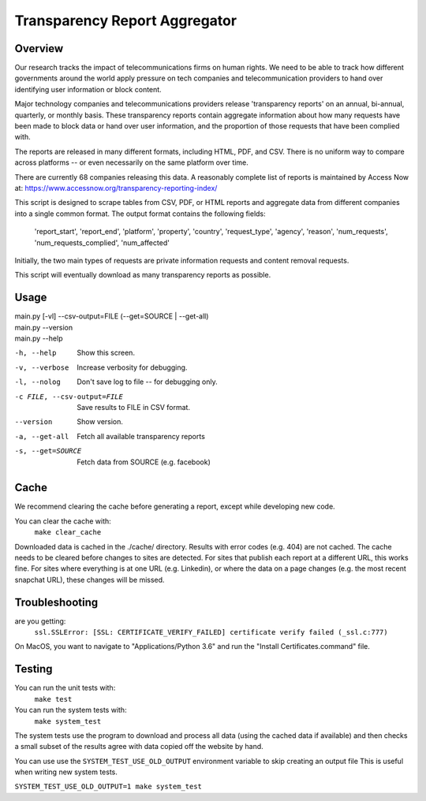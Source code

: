 ==============================
Transparency Report Aggregator
==============================
Overview
--------
Our research tracks the impact of telecommunications firms on human rights. We need to be able to track how different
governments around the world apply pressure on tech companies and telecommunication providers to hand over identifying
user information or block content.

Major technology companies and telecommunications providers release 'transparency reports' on an annual, bi-annual,
quarterly, or monthly basis. These transparency reports contain aggregate information about how many requests have
been made to block data or hand over user information, and the proportion of those requests that have been complied
with.

The reports are released in many different formats, including HTML, PDF, and CSV. There is no uniform way to compare
across platforms -- or even necessarily on the same platform over time.

There are currently 68 companies releasing this data. A reasonably complete list of reports is maintained by Access Now at: https://www.accessnow.org/transparency-reporting-index/

This script is designed to scrape tables from CSV, PDF, or HTML reports and aggregate data from different companies into
a single common format. The output format contains the following fields:

  'report_start', 'report_end', 'platform', 'property', 'country', 'request_type', 'agency', 'reason', 'num_requests', 'num_requests_complied', 'num_affected'

Initially, the two main types of requests are private information requests and content removal requests.

This script will eventually download as many transparency reports as possible.

Usage
-----
| main.py [-vl] --csv-output=FILE (--get=SOURCE | --get-all)
| main.py --version
| main.py --help

-h, --help                  Show this screen.
-v, --verbose               Increase verbosity for debugging.
-l, --nolog                 Don't save log to file -- for debugging only.
-c FILE, --csv-output=FILE  Save results to FILE in CSV format.
--version                   Show version.
-a, --get-all               Fetch all available transparency reports
-s, --get=SOURCE            Fetch data from SOURCE (e.g. facebook)

Cache
-----

We recommend clearing the cache before generating a report, except while
developing new code.

You can clear the cache with:
    ``make clear_cache``

Downloaded data is cached in the ./cache/ directory. Results with error codes
(e.g. 404) are not cached.  The cache needs to be cleared before changes to
sites are detected.  For sites that publish each report at a different URL,
this works fine.  For sites where everything is at one URL (e.g. Linkedin), or
where the data on a page changes (e.g. the most recent snapchat URL), these
changes will be missed.


Troubleshooting
---------------
are you getting:
    ``ssl.SSLError: [SSL: CERTIFICATE_VERIFY_FAILED] certificate verify failed (_ssl.c:777)``

On MacOS, you want to navigate to "Applications/Python 3.6" and run the "Install Certificates.command" file.

Testing
-------
You can run the unit tests with:
    ``make test``

You can run the system tests with:
    ``make system_test``

The system tests use the program to download and process all data (using the cached data if available) and then checks a small
subset of the results agree with data copied off the website by hand.

You can use use the ``SYSTEM_TEST_USE_OLD_OUTPUT`` environment variable to skip creating an output file
This is useful when writing new system tests.

``SYSTEM_TEST_USE_OLD_OUTPUT=1 make system_test``

